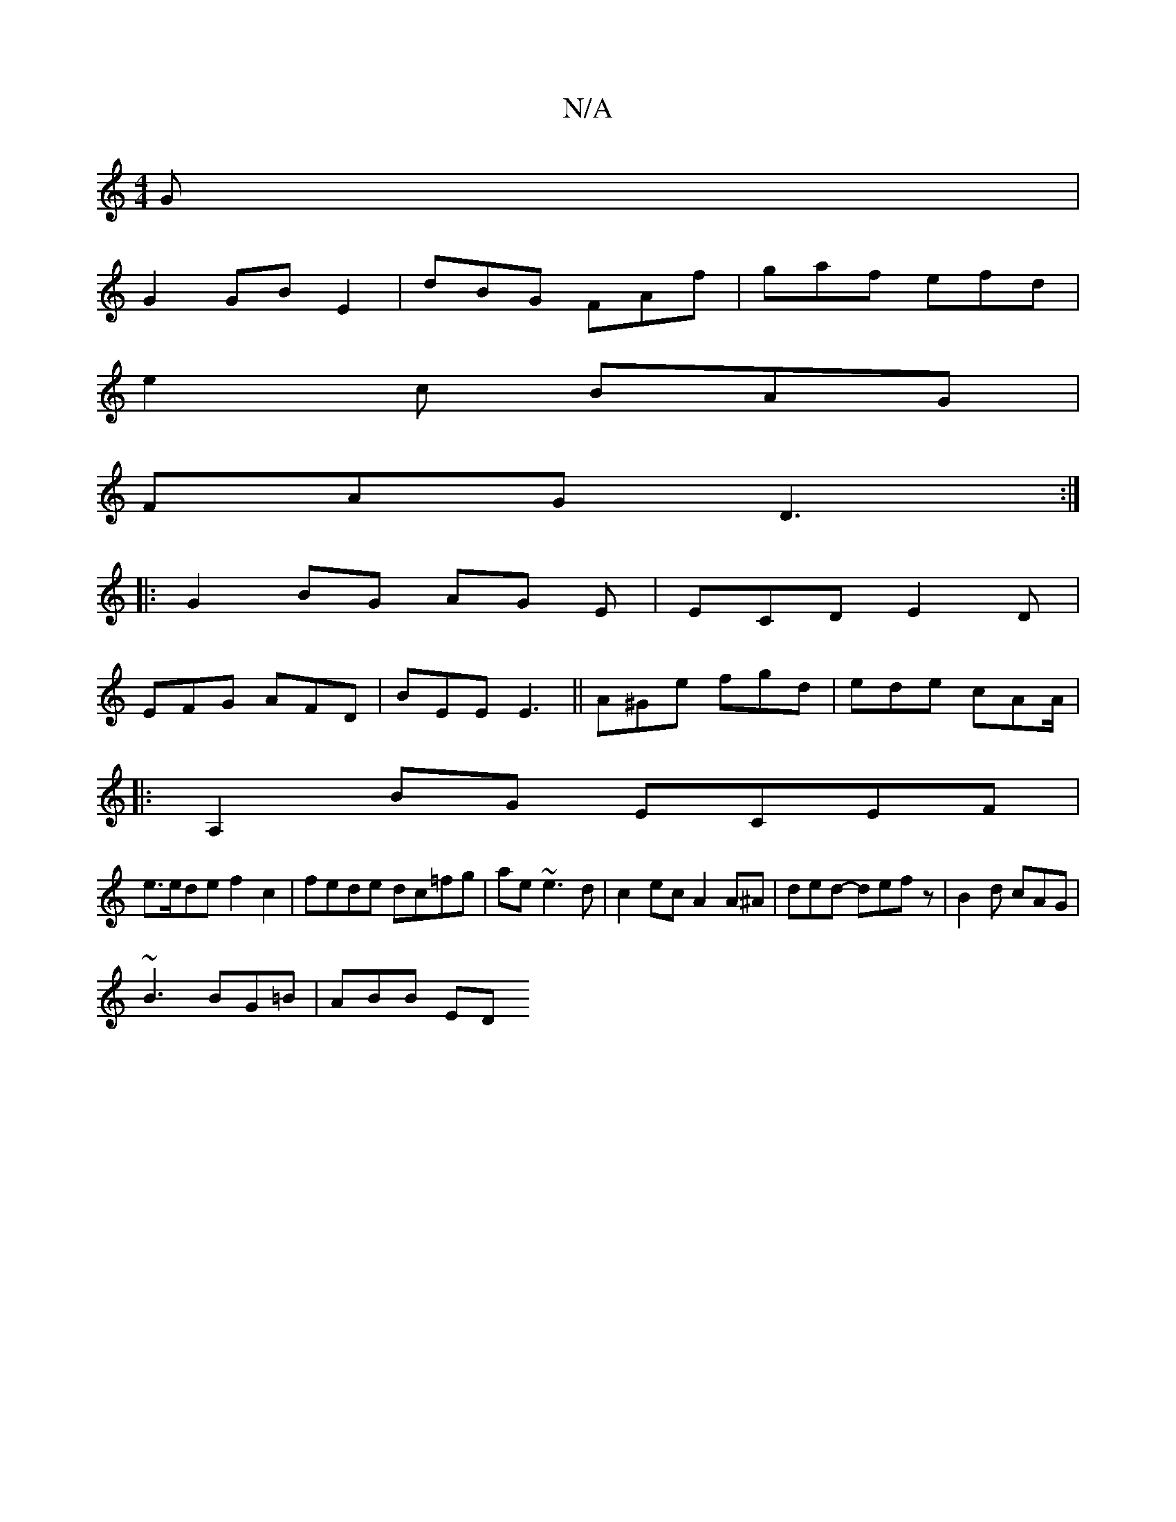 X:1
T:N/A
M:4/4
R:N/A
K:Cmajor
G |
G2 GB E2|dBG FAf|gaf efd|
e2c BAG|
FAG D3:|
|:G2BG AG E|ECD E2D|
EFG AFD|BEE E3||A^Ge fgd|ede cAA/|
||
|:A,2BG ECEF |
e>ede f2c2|fede dc=fg|ae ~e3 d | c2ec A2A^A|ded -defz|B2d cAG|
~B3 BG=B|ABB ED